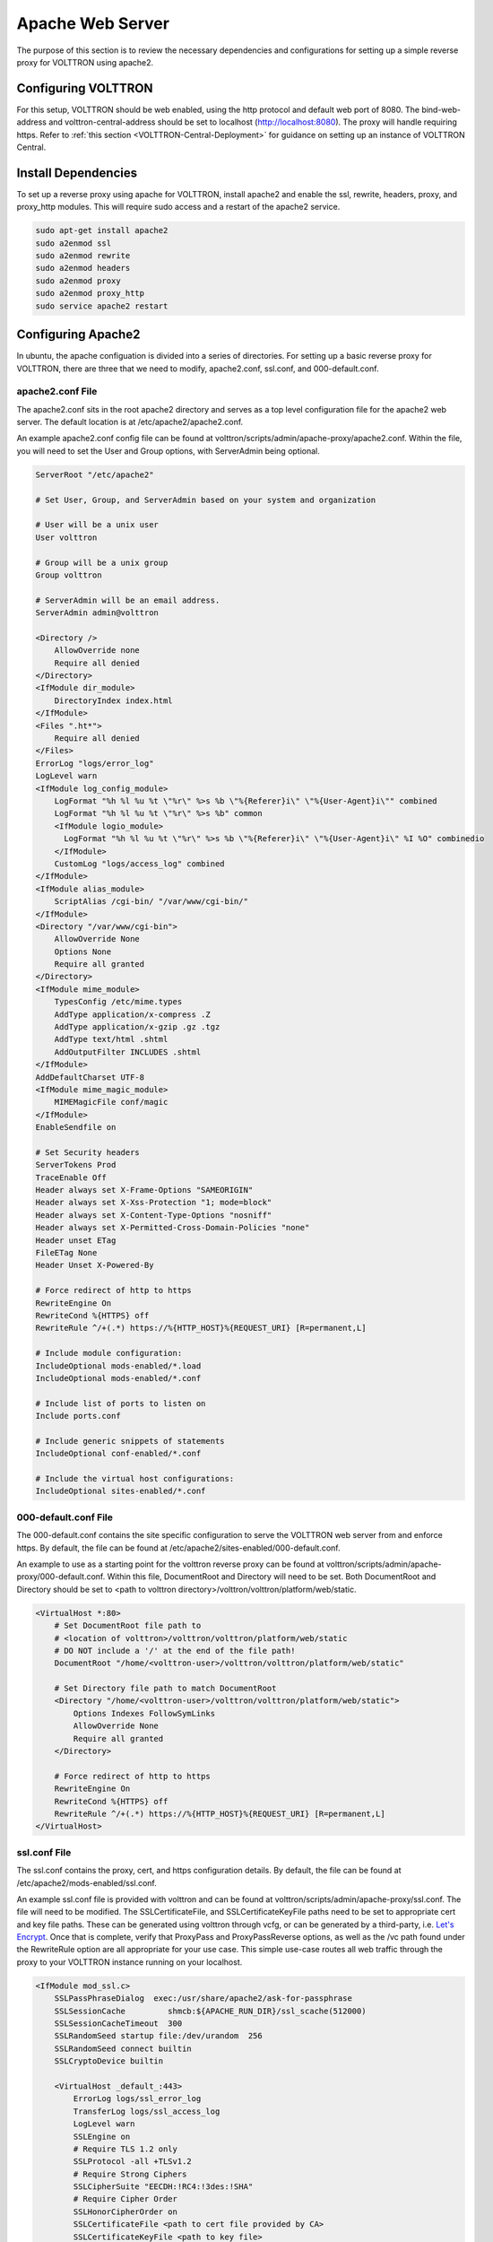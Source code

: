 .. _Apache-Reverse-Proxy-Setup:

=================
Apache Web Server
=================

The purpose of this section is to review the necessary dependencies and configurations for setting up a
simple reverse proxy for VOLTTRON using apache2.

Configuring VOLTTRON
^^^^^^^^^^^^^^^^^^^^

For this setup, VOLTTRON should be web enabled, using the http protocol and default web port of 8080. The
bind-web-address and volttron-central-address should be set to localhost (http://localhost:8080).
The proxy will handle requiring https. Refer to :ref:`this section <VOLTTRON-Central-Deployment>` for guidance
on setting up an instance of VOLTTRON Central.

Install Dependencies
^^^^^^^^^^^^^^^^^^^^

To set up a reverse proxy using apache for VOLTTRON, install apache2
and enable the ssl, rewrite, headers, proxy, and proxy_http modules.
This will require sudo access and a restart of the apache2 service.

.. code-block::

    sudo apt-get install apache2
    sudo a2enmod ssl
    sudo a2enmod rewrite
    sudo a2enmod headers
    sudo a2enmod proxy
    sudo a2enmod proxy_http
    sudo service apache2 restart


Configuring Apache2
^^^^^^^^^^^^^^^^^^^

In ubuntu, the apache configuation is divided into a series of directories. For setting up a basic reverse proxy
for VOLTTRON, there are three that we need to modify, apache2.conf, ssl.conf, and 000-default.conf.


apache2.conf File
+++++++++++++++++

The apache2.conf sits in the root apache2 directory and serves as a top level configuration file
for the apache2 web server. The default location is at /etc/apache2/apache2.conf.

An example apache2.conf config file can be found at volttron/scripts/admin/apache-proxy/apache2.conf.
Within the file, you will need to set the User and Group options, with ServerAdmin being optional.

.. code-block:: console

    ServerRoot "/etc/apache2"

    # Set User, Group, and ServerAdmin based on your system and organization

    # User will be a unix user
    User volttron

    # Group will be a unix group
    Group volttron

    # ServerAdmin will be an email address.
    ServerAdmin admin@volttron

    <Directory />
        AllowOverride none
        Require all denied
    </Directory>
    <IfModule dir_module>
        DirectoryIndex index.html
    </IfModule>
    <Files ".ht*">
        Require all denied
    </Files>
    ErrorLog "logs/error_log"
    LogLevel warn
    <IfModule log_config_module>
        LogFormat "%h %l %u %t \"%r\" %>s %b \"%{Referer}i\" \"%{User-Agent}i\"" combined
        LogFormat "%h %l %u %t \"%r\" %>s %b" common
        <IfModule logio_module>
          LogFormat "%h %l %u %t \"%r\" %>s %b \"%{Referer}i\" \"%{User-Agent}i\" %I %O" combinedio
        </IfModule>
        CustomLog "logs/access_log" combined
    </IfModule>
    <IfModule alias_module>
        ScriptAlias /cgi-bin/ "/var/www/cgi-bin/"
    </IfModule>
    <Directory "/var/www/cgi-bin">
        AllowOverride None
        Options None
        Require all granted
    </Directory>
    <IfModule mime_module>
        TypesConfig /etc/mime.types
        AddType application/x-compress .Z
        AddType application/x-gzip .gz .tgz
        AddType text/html .shtml
        AddOutputFilter INCLUDES .shtml
    </IfModule>
    AddDefaultCharset UTF-8
    <IfModule mime_magic_module>
        MIMEMagicFile conf/magic
    </IfModule>
    EnableSendfile on

    # Set Security headers
    ServerTokens Prod
    TraceEnable Off
    Header always set X-Frame-Options "SAMEORIGIN"
    Header always set X-Xss-Protection "1; mode=block"
    Header always set X-Content-Type-Options "nosniff"
    Header always set X-Permitted-Cross-Domain-Policies "none"
    Header unset ETag
    FileETag None
    Header Unset X-Powered-By

    # Force redirect of http to https
    RewriteEngine On
    RewriteCond %{HTTPS} off
    RewriteRule ^/+(.*) https://%{HTTP_HOST}%{REQUEST_URI} [R=permanent,L]

    # Include module configuration:
    IncludeOptional mods-enabled/*.load
    IncludeOptional mods-enabled/*.conf

    # Include list of ports to listen on
    Include ports.conf

    # Include generic snippets of statements
    IncludeOptional conf-enabled/*.conf

    # Include the virtual host configurations:
    IncludeOptional sites-enabled/*.conf


000-default.conf File
+++++++++++++++++++++

The 000-default.conf contains the site specific configuration to serve the VOLTTRON web server from and enforce https.
By default, the file can be found at /etc/apache2/sites-enabled/000-default.conf.

An example to use as a starting point for the volttron reverse proxy can be found at
volttron/scripts/admin/apache-proxy/000-default.conf. Within this file, DocumentRoot and Directory will need to be set.
Both DocumentRoot and Directory should be set to <path to volttron directory>/volttron/volttron/platform/web/static.


.. code-block:: console

    <VirtualHost *:80>
        # Set DocumentRoot file path to
        # <location of volttron>/volttron/volttron/platform/web/static
        # DO NOT include a '/' at the end of the file path!
        DocumentRoot "/home/<volttron-user>/volttron/volttron/platform/web/static"

        # Set Directory file path to match DocumentRoot
        <Directory "/home/<volttron-user>/volttron/volttron/platform/web/static">
            Options Indexes FollowSymLinks
            AllowOverride None
            Require all granted
        </Directory>

        # Force redirect of http to https
        RewriteEngine On
        RewriteCond %{HTTPS} off
        RewriteRule ^/+(.*) https://%{HTTP_HOST}%{REQUEST_URI} [R=permanent,L]
    </VirtualHost>


ssl.conf File
+++++++++++++

The ssl.conf contains the proxy, cert, and https configuration details. By default, the file can be found
at /etc/apache2/mods-enabled/ssl.conf.

An example ssl.conf file is provided with volttron and can be found at volttron/scripts/admin/apache-proxy/ssl.conf.
The file will need to be modified. The SSLCertificateFile, and SSLCertificateKeyFile paths need to be set to appropriate
cert and key file paths. These can be generated using volttron through vcfg, or can be generated by a third-party, i.e.
`Let's Encrypt <https://letsencrypt.org/>`_. Once that is complete, verify that ProxyPass and ProxyPassReverse options,
as well as the /vc path found under the RewriteRule option are all appropriate for your use case. This simple use-case
routes all web traffic through the proxy to your VOLTTRON instance running on your localhost.


.. code-block:: console

    <IfModule mod_ssl.c>
        SSLPassPhraseDialog  exec:/usr/share/apache2/ask-for-passphrase
        SSLSessionCache		shmcb:${APACHE_RUN_DIR}/ssl_scache(512000)
        SSLSessionCacheTimeout  300
        SSLRandomSeed startup file:/dev/urandom  256
        SSLRandomSeed connect builtin
        SSLCryptoDevice builtin

        <VirtualHost _default_:443>
            ErrorLog logs/ssl_error_log
            TransferLog logs/ssl_access_log
            LogLevel warn
            SSLEngine on
            # Require TLS 1.2 only
            SSLProtocol -all +TLSv1.2
            # Require Strong Ciphers
            SSLCipherSuite "EECDH:!RC4:!3des:!SHA"
            # Require Cipher Order
            SSLHonorCipherOrder on
            SSLCertificateFile <path to cert file provided by CA>
            SSLCertificateKeyFile <path to key file>
            <Files ~ "\.(cgi|shtml|phtml|php3?)$">
                SSLOptions +StdEnvVars
            </Files>
            BrowserMatch "MSIE [2-5]" \
                     nokeepalive ssl-unclean-shutdown \
                     downgrade-1.0 force-response-1.0
            CustomLog logs/ssl_request_log \
                      "%t %h %{SSL_PROTOCOL}x %{SSL_CIPHER}x \"%r\" %b"

            #Setup proxy for volttron
            ProxyRequests Off
            ProxyPreserveHost Off
            ProxyVia Off
            # Set proxy path as appropriate.
            ProxyPass          /     http://localhost:8080/ timeout=60
            ProxyPassReverse   /     http://localhost:8080/ timeout=60

            #Setup websockets to proxy for volttron central
            RewriteEngine On
            RewriteCond %{HTTP:UPGRADE} ^WebSocket$ [NC]
            RewriteCond %{HTTP:CONNECTION} Upgrade$ [NC]
            # Set proxy path as appropriate
            RewriteRule /vc/index.html#/dashboard(.*) ws://localhost:8080/vc/index.html#/dashboard$1 [P]

            #Add HSTS header:
            Header always set Strict-Transport-Security "max-age=31536000"

        </VirtualHost>
    </IfModule>

Setting Up Apache2
^^^^^^^^^^^^^^^^^^

Once all the config files have been properly configured, use them to overwrite the default config files
within the apache2 service directory. Sudo permissions are needed for this operation. After these files
have been overwritten, restart the apache service, and the proxy will be in place. You may want to make
a backup copy of the default config files found in the apache2 service directory for future reference.

Navigate to volttron/scripts/admin/apache-proxy/

.. code-block:: console

    cd volttron/scripts/admin/apache-proxy/

Copy configuration files to their appropriate locations

.. code-block:: console

    sudo cp apache2.conf /etc/apache2/apache2.conf
    sudo cp 000-default.conf /etc/apache2/sites-enabled/000-default.conf
    sudo cp ssl.conf /etc/apache2/mods-enabled/ssl.conf
    sudo service apache2 restart


Troubleshooting
^^^^^^^^^^^^^^^

Any errors encountered while starting/restarting the service can be examined by checking the status

.. code-block:: console

    service apache2 status

If the service has started correctly, but unexpected behaviour is still occurring, check the logs.
The four relevant log files can be found in /etc/apache2/logs: access_log, error_log, ssl_access_log, and ssl_error_log.
Error_log and ssl_error_log are particularly helpful.




